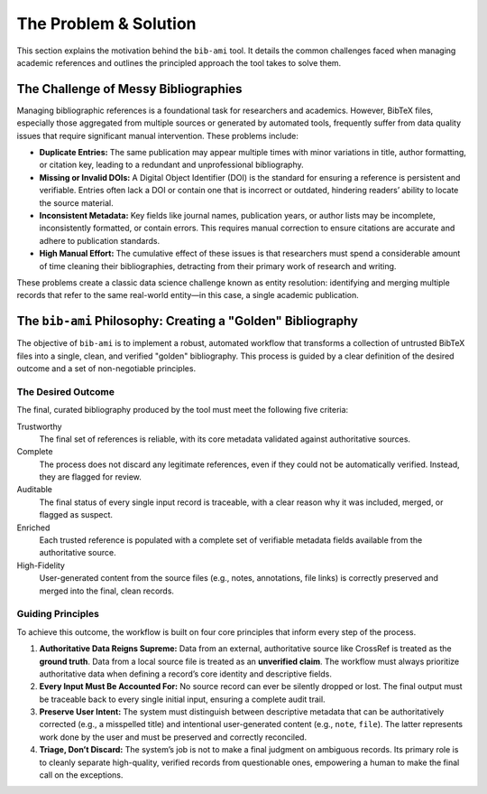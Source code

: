 The Problem & Solution
======================

This section explains the motivation behind the ``bib-ami`` tool. It
details the common challenges faced when managing academic references
and outlines the principled approach the tool takes to solve them.

The Challenge of Messy Bibliographies
-------------------------------------

Managing bibliographic references is a foundational task for researchers
and academics. However, BibTeX files, especially those aggregated from
multiple sources or generated by automated tools, frequently suffer from
data quality issues that require significant manual intervention. These
problems include:

-  **Duplicate Entries:** The same publication may appear multiple times
   with minor variations in title, author formatting, or citation key,
   leading to a redundant and unprofessional bibliography.

-  **Missing or Invalid DOIs:** A Digital Object Identifier (DOI) is the
   standard for ensuring a reference is persistent and verifiable.
   Entries often lack a DOI or contain one that is incorrect or
   outdated, hindering readers’ ability to locate the source material.

-  **Inconsistent Metadata:** Key fields like journal names, publication
   years, or author lists may be incomplete, inconsistently formatted,
   or contain errors. This requires manual correction to ensure
   citations are accurate and adhere to publication standards.

-  **High Manual Effort:** The cumulative effect of these issues is that
   researchers must spend a considerable amount of time cleaning their
   bibliographies, detracting from their primary work of research and
   writing.

These problems create a classic data science challenge known as entity resolution: identifying and merging multiple records that refer to the same real-world entity—in this case, a single academic publication.

The ``bib-ami`` Philosophy: Creating a "Golden" Bibliography
------------------------------------------------------------

The objective of ``bib-ami`` is to implement a robust, automated
workflow that transforms a collection of untrusted BibTeX files into a
single, clean, and verified "golden" bibliography. This process is
guided by a clear definition of the desired outcome and a set of
non-negotiable principles.

The Desired Outcome
~~~~~~~~~~~~~~~~~~~

The final, curated bibliography produced by the tool must meet the
following five criteria:

Trustworthy
   The final set of references is reliable, with its core metadata
   validated against authoritative sources.

Complete
   The process does not discard any legitimate references, even if they
   could not be automatically verified. Instead, they are flagged for
   review.

Auditable
   The final status of every single input record is traceable, with a
   clear reason why it was included, merged, or flagged as suspect.

Enriched
   Each trusted reference is populated with a complete set of verifiable
   metadata fields available from the authoritative source.

High-Fidelity
   User-generated content from the source files (e.g., notes,
   annotations, file links) is correctly preserved and merged into the
   final, clean records.

Guiding Principles
~~~~~~~~~~~~~~~~~~

To achieve this outcome, the workflow is built on four core principles
that inform every step of the process.

#. **Authoritative Data Reigns Supreme:** Data from an external,
   authoritative source like CrossRef is treated as the **ground
   truth**. Data from a local source file is treated as an **unverified
   claim**. The workflow must always prioritize authoritative data when
   defining a record’s core identity and descriptive fields.

#. **Every Input Must Be Accounted For:** No source record can ever be
   silently dropped or lost. The final output must be traceable back to
   every single initial input, ensuring a complete audit trail.

#. **Preserve User Intent:** The system must distinguish between
   descriptive metadata that can be authoritatively corrected (e.g., a
   misspelled title) and intentional user-generated content (e.g.,
   ``note``, ``file``). The latter represents work done by the user and
   must be preserved and correctly reconciled.

#. **Triage, Don’t Discard:** The system’s job is not to make a final
   judgment on ambiguous records. Its primary role is to cleanly
   separate high-quality, verified records from questionable ones,
   empowering a human to make the final call on the exceptions.

